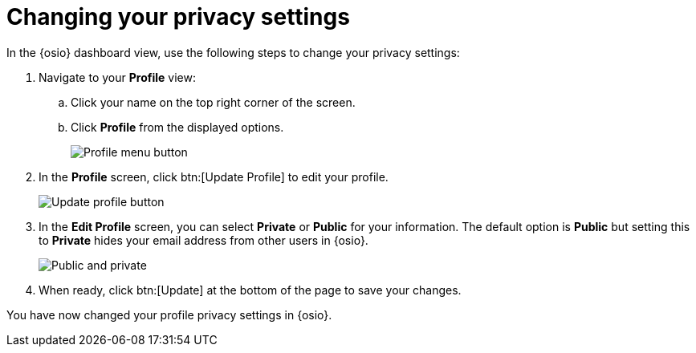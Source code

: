 [id="changing_your_privacy_settings"]
= Changing your privacy settings

In the {osio} dashboard view, use the following steps to change your privacy settings:

. Navigate to your *Profile* view:

.. Click your name on the top right corner of the screen.

.. Click *Profile* from the displayed options.
+
image::profile_menu.png[Profile menu button]
+
. In the *Profile* screen, click btn:[Update Profile] to edit your profile.
+
image::update_profile_button.png[Update profile button]
+
. In the *Edit Profile* screen, you can select *Private* or *Public* for your information. The default option is *Public* but setting this to *Private* hides your email address from other users in {osio}.
+
image::private_public.png[Public and private]
+
. When ready, click btn:[Update] at the bottom of the page to save your changes.

You have now changed your profile privacy settings in {osio}.
